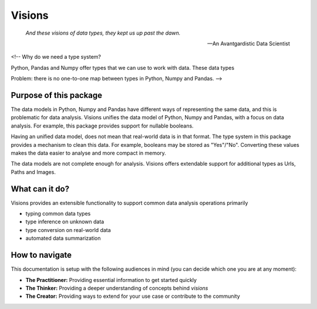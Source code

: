 Visions
=======

.. image:: images/johanna.png
   :width: 200 px
   :align: left
   :alt: Jeanne D'Arc, Image in the public domain


..


    *And these visions of data types, they kept us up past the dawn.*

    -- An Avantgardistic Data Scientist


<!--
Why do we need a type system?

Python, Pandas and Numpy offer types that we can use to work with data.
These data types

Problem: there is no one-to-one map between types in Python, Numpy and Pandas.
-->

Purpose of this package
-----------------------
The data models in Python, Numpy and Pandas have different ways of representing the same data, and this is problematic for data analysis.
Visions unifies the data model of Python, Numpy and Pandas, with a focus on data analysis.
For example, this package provides support for nullable booleans.

Having an unified data model, does not mean that real-world data is in that format.
The type system in this package provides a mechanism to clean this data.
For example, booleans may be stored as "Yes"/"No".
Converting these values makes the data easier to analyse and more compact in memory.

The data models are not complete enough for analysis.
Visions offers extendable support for additional types as Urls, Paths and Images.

What can it do?
---------------
Visions provides an extensible functionality to support common data analysis operations primarily

* typing common data types
* type inference on unknown data
* type conversion on real-world data
* automated data summarization

How to navigate
---------------

This documentation is setup with the following audiences in mind (you can decide which one you are at any moment):

- **The Practitioner:** Providing essential information to get started quickly
- **The Thinker:** Providing a deeper understanding of concepts behind `visions`
- **The Creator:** Providing ways to extend for your use case or contribute to the community
